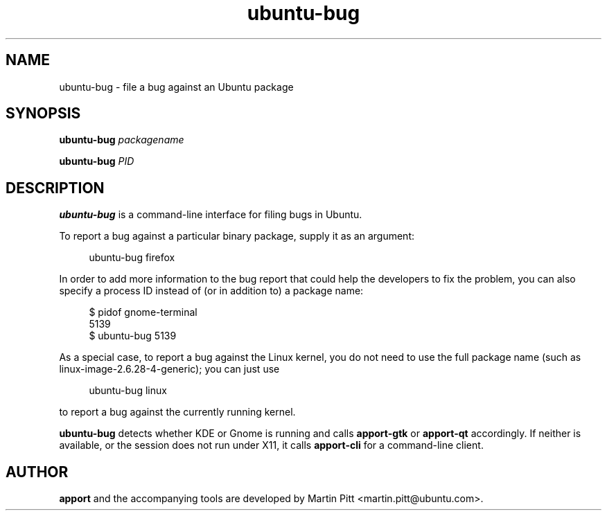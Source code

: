 .TH ubuntu\-bug 1 "February 15, 2007" "Martin Pitt"

.SH NAME

ubuntu\-bug \- file a bug against an Ubuntu package

.SH SYNOPSIS

.B ubuntu\-bug
.I packagename

.B ubuntu\-bug 
.I PID

.SH DESCRIPTION

.B ubuntu\-bug 
is a command-line interface for filing bugs in Ubuntu.

To report a bug against a particular binary package, supply it as an argument:

.RS 4
.nf
ubuntu\-bug firefox
.fi
.RE

In order to add more information to the bug report that could
help the developers to fix the problem, you can also specify a process
ID instead of (or in addition to) a package name:

.RS 4
.nf
$ pidof gnome-terminal
5139
$ ubuntu-bug 5139
.fi
.RE

As a special case, to report a bug against the Linux kernel, you do not need to
use the full package name (such as linux-image-2.6.28-4-generic); you can just use

.RS 4
.nf
ubuntu\-bug linux
.fi
.RE

to report a bug against the currently running kernel.

.B ubuntu\-bug
detects whether KDE or Gnome is running and calls
.B apport\-gtk
or 
.B apport\-qt
accordingly. If neither is available, or the session does not run
under X11, it calls
.B apport\-cli
for a command-line client.

.SH AUTHOR
.B apport
and the accompanying tools are developed by Martin Pitt
<martin.pitt@ubuntu.com>.

